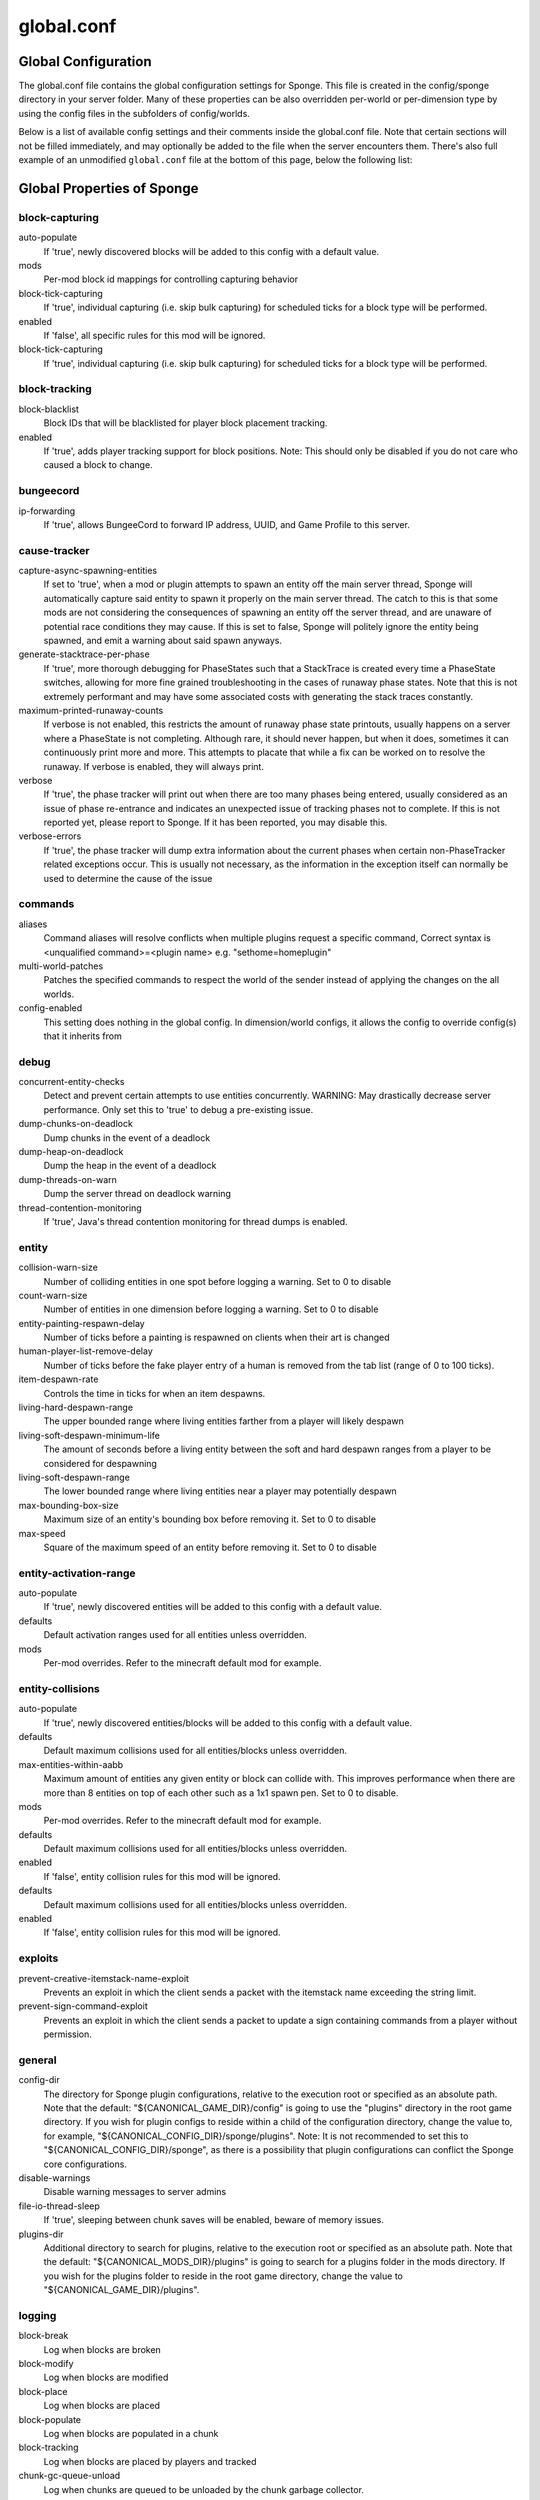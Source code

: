 ===========
global.conf
===========

Global Configuration
~~~~~~~~~~~~~~~~~~~~

The global.conf file contains the global configuration settings for Sponge. This file is created in the config/sponge
directory in your server folder. Many of these properties can be also overridden per-world or per-dimension type by
using the config files in the subfolders of config/worlds.

Below is a list of available config settings and their comments inside the global.conf file. Note that certain sections
will not be filled immediately, and may optionally be added to the file when the server encounters them. There's also
full example of an unmodified ``global.conf`` file at the bottom of this page, below the following list:

Global Properties of Sponge
~~~~~~~~~~~~~~~~~~~~~~~~~~~

block-capturing
===============

auto-populate
    If 'true', newly discovered blocks will be added to this config with a default value.
mods
    Per-mod block id mappings for controlling capturing behavior
block-tick-capturing
    If 'true', individual capturing (i.e. skip bulk capturing) for scheduled ticks for
    a block type will be performed.
enabled
    If 'false', all specific rules for this mod will be ignored.
block-tick-capturing
    If 'true', individual capturing (i.e. skip bulk capturing) for scheduled ticks for
    a block type will be performed.

block-tracking
==============

block-blacklist
    Block IDs that will be blacklisted for player block placement tracking.
enabled
    If 'true', adds player tracking support for block positions.
    Note: This should only be disabled if you do not care who caused a block to change.

bungeecord
==========

ip-forwarding
    If 'true', allows BungeeCord to forward IP address, UUID, and Game Profile to this server.

cause-tracker
=============

capture-async-spawning-entities
    If set to 'true', when a mod or plugin attempts to spawn an entity
    off the main server thread, Sponge will automatically
    capture said entity to spawn it properly on the main
    server thread. The catch to this is that some mods are
    not considering the consequences of spawning an entity
    off the server thread, and are unaware of potential race
    conditions they may cause. If this is set to false,
    Sponge will politely ignore the entity being spawned,
    and emit a warning about said spawn anyways.
generate-stacktrace-per-phase
    If 'true', more thorough debugging for PhaseStates
    such that a StackTrace is created every time a PhaseState
    switches, allowing for more fine grained troubleshooting
    in the cases of runaway phase states. Note that this is
    not extremely performant and may have some associated costs
    with generating the stack traces constantly.
maximum-printed-runaway-counts
    If verbose is not enabled, this restricts the amount of
    runaway phase state printouts, usually happens on a server
    where a PhaseState is not completing. Although rare, it should
    never happen, but when it does, sometimes it can continuously print
    more and more. This attempts to placate that while a fix can be worked on
    to resolve the runaway. If verbose is enabled, they will always print.
verbose
    If 'true', the phase tracker will print out when there are too many phases
    being entered, usually considered as an issue of phase re-entrance and
    indicates an unexpected issue of tracking phases not to complete.
    If this is not reported yet, please report to Sponge. If it has been
    reported, you may disable this.
verbose-errors
    If 'true', the phase tracker will dump extra information about the current phases
    when certain non-PhaseTracker related exceptions occur. This is usually not necessary, as the information
    in the exception itself can normally be used to determine the cause of the issue

commands
========

aliases
    Command aliases will resolve conflicts when multiple plugins request a specific command,
    Correct syntax is <unqualified command>=<plugin name> e.g. "sethome=homeplugin"
multi-world-patches
    Patches the specified commands to respect the world of the sender instead of applying the
    changes on the all worlds.
config-enabled
    This setting does nothing in the global config. In dimension/world configs, it allows the config
    to override config(s) that it inherits from

debug
=====

concurrent-entity-checks
    Detect and prevent certain attempts to use entities concurrently.
    WARNING: May drastically decrease server performance. Only set this to 'true' to debug a pre-existing issue.
dump-chunks-on-deadlock
    Dump chunks in the event of a deadlock
dump-heap-on-deadlock
    Dump the heap in the event of a deadlock
dump-threads-on-warn
    Dump the server thread on deadlock warning
thread-contention-monitoring
    If 'true', Java's thread contention monitoring for thread dumps is enabled.

entity
======

collision-warn-size
    Number of colliding entities in one spot before logging a warning. Set to 0 to disable
count-warn-size
    Number of entities in one dimension before logging a warning. Set to 0 to disable
entity-painting-respawn-delay
    Number of ticks before a painting is respawned on clients when their art is changed
human-player-list-remove-delay
    Number of ticks before the fake player entry of a human is removed from the tab list (range of 0 to 100 ticks).
item-despawn-rate
    Controls the time in ticks for when an item despawns.
living-hard-despawn-range
    The upper bounded range where living entities farther from a player will likely despawn
living-soft-despawn-minimum-life
    The amount of seconds before a living entity between the soft and hard despawn ranges from a player to be considered for despawning
living-soft-despawn-range
    The lower bounded range where living entities near a player may potentially despawn
max-bounding-box-size
    Maximum size of an entity's bounding box before removing it. Set to 0 to disable
max-speed
    Square of the maximum speed of an entity before removing it. Set to 0 to disable

entity-activation-range
=======================

auto-populate
    If 'true', newly discovered entities will be added to this config with a default value.
defaults
    Default activation ranges used for all entities unless overridden.
mods
    Per-mod overrides. Refer to the minecraft default mod for example.

entity-collisions
=================

auto-populate
    If 'true', newly discovered entities/blocks will be added to this config with a default value.
defaults
    Default maximum collisions used for all entities/blocks unless overridden.
max-entities-within-aabb
    Maximum amount of entities any given entity or block can collide with. This improves
    performance when there are more than 8 entities on top of each other such as a 1x1
    spawn pen. Set to 0 to disable.
mods
    Per-mod overrides. Refer to the minecraft default mod for example.
defaults
    Default maximum collisions used for all entities/blocks unless overridden.
enabled
    If 'false', entity collision rules for this mod will be ignored.
defaults
    Default maximum collisions used for all entities/blocks unless overridden.
enabled
    If 'false', entity collision rules for this mod will be ignored.

exploits
========

prevent-creative-itemstack-name-exploit
    Prevents an exploit in which the client sends a packet with the
    itemstack name exceeding the string limit.
prevent-sign-command-exploit
    Prevents an exploit in which the client sends a packet to update a sign containing
    commands from a player without permission.

general
=======

config-dir
    The directory for Sponge plugin configurations, relative to the
    execution root or specified as an absolute path.
    Note that the default: "${CANONICAL_GAME_DIR}/config"
    is going to use the "plugins" directory in the root game directory.
    If you wish for plugin configs to reside within a child of the configuration
    directory, change the value to, for example, "${CANONICAL_CONFIG_DIR}/sponge/plugins".
    Note: It is not recommended to set this to "${CANONICAL_CONFIG_DIR}/sponge", as there is
    a possibility that plugin configurations can conflict the Sponge core configurations.
disable-warnings
    Disable warning messages to server admins
file-io-thread-sleep
    If 'true', sleeping between chunk saves will be enabled, beware of memory issues.
plugins-dir
    Additional directory to search for plugins, relative to the
    execution root or specified as an absolute path.
    Note that the default: "${CANONICAL_MODS_DIR}/plugins"
    is going to search for a plugins folder in the mods directory.
    If you wish for the plugins folder to reside in the root game
    directory, change the value to "${CANONICAL_GAME_DIR}/plugins".

logging
=======

block-break
    Log when blocks are broken
block-modify
    Log when blocks are modified
block-place
    Log when blocks are placed
block-populate
    Log when blocks are populated in a chunk
block-tracking
    Log when blocks are placed by players and tracked
chunk-gc-queue-unload
    Log when chunks are queued to be unloaded by the chunk garbage collector.
chunk-load
    Log when chunks are loaded
chunk-unload
    Log when chunks are unloaded
entity-collision-checks
    Whether to log entity collision/count checks
entity-death
    Log when living entities are destroyed
entity-despawn
    Log when living entities are despawned
entity-spawn
    Log when living entities are spawned
entity-speed-removal
    Whether to log entity removals due to speed
exploit-itemstack-name-overflow
    Log when server receives exploited packet with itemstack name exceeding string limit.
exploit-respawn-invisibility
    Log when player attempts to respawn invisible to surrounding players.
exploit-sign-command-updates
    Log when server receives exploited packet to update a sign containing commands from player with no permission.
log-stacktraces
    Add stack traces to dev logging
world-auto-save
    Log when a world auto-saves its chunk data. Note: This may be spammy depending on the auto-save-interval configured for world.

modules
=======

movement-checks
    Allows configuring Vanilla movement and speed checks
realtime
    Use real (wall) time instead of ticks as much as possible
tileentity-activation
    Controls block range and tick rate of tileentities.
    Use with caution as this can break intended functionality.

movement-checks
===============

moved-wrongly
    Controls whether the 'player/entity moved wrongly!' check will be enforced
player-moved-too-quickly
    Controls whether the 'player moved too quickly!' check will be enforced
player-vehicle-moved-too-quickly
    Controls whether the 'vehicle of player moved too quickly!' check will be enforced

optimizations
=============

async-lighting
    Runs lighting updates asynchronously.
enabled
    If 'true', lighting updates are run asynchronously.
num-threads
    The amount of threads to dedicate for asynchronous lighting updates. (Default: 2)
cache-tameable-owners
    Caches tameable entities owners to avoid constant lookups against data watchers. If mods
    cause issues, disable this.
drops-pre-merge
    If 'true', block item drops are pre-processed to avoid
    having to spawn extra entities that will be merged post spawning.
    Usually, Sponge is smart enough to determine when to attempt an item pre-merge
    and when not to, however, in certain cases, some mods rely on items not being
    pre-merged and actually spawned, in which case, the items will flow right through
    without being merged.
enchantment-helper-leak-fix
    If 'true', provides a fix for possible leaks through
    Minecraft's enchantment helper code that can leak
    entity and world references without much interaction
    Forge native (so when running SpongeForge implementation)
    has a similar patch, but Sponge's patch works a little harder
    at it, but Vanilla (SpongeVanilla implementation) does NOT
    have any of the patch, leading to the recommendation that this
    patch is enabled "for sure" when using SpongeVanilla implementation.
    See https://bugs.mojang.com/browse/MC-128547 for more information.
panda-redstone
    If 'true', uses Panda4494's redstone implementation which improves performance.
    See https://bugs.mojang.com/browse/MC-11193 for more information.
    Note: This optimization has a few issues which are explained in the bug report.
structure-saving
    Handles structures that are saved to disk. Certain structures can take up large amounts
    of disk space for very large maps and the data for these structures is only needed while the
    world around them is generating. Disabling saving of these structures can save disk space and
    time during saves if your world is already fully generated.
    Warning: disabling structure saving will break the vanilla locate command.
auto-populate
    If 'true', newly discovered structures will be added to this config with a default value.
mods
    Per-mod overrides. Refer to the minecraft default mod for example.
enabled
    If 'false', this mod will never save its structures.
spawner
    Used to control spawn limits around players.
    Note: The radius uses the lower value of mob spawn range and server's view distance.

spawner
=======

spawn-limit-ambient
    The number of ambients the spawner can potentially spawn around a player.
spawn-limit-animal
    The number of animals the spawner can potentially spawn around a player.
spawn-limit-aquatic
    The number of aquatics the spawner can potentially spawn around a player.
spawn-limit-monster
    The number of monsters the spawner can potentially spawn around a player.
tick-rate-ambient
    The ambient spawning tick rate. Default: 400
tick-rate-animal
    The animal spawning tick rate. Default: 400
tick-rate-aquatic
    The aquatic spawning tick rate. Default: 400
tick-rate-monster
    The monster spawning tick rate. Default: 1
sql
    Configuration options related to the Sql service, including connection aliases etc

sql
===

aliases
    Aliases for SQL connections, in the format jdbc:protocol://[username[:password]@]host/database
teleport-helper
    Blocks to blacklist for safe teleportation.

teleport-helper
===============

force-blacklist
    If 'true', this blacklist will always be respected, otherwise, plugins can choose whether
    or not to respect it.
unsafe-body-block-ids
    Block IDs that are listed here will not be selected by Sponge's safe teleport routine as
    a safe block for players to warp into.
    You should only list blocks here that are incorrectly selected, solid blocks that prevent
    movement are automatically excluded.
unsafe-floor-block-ids
    Block IDs that are listed here will not be selected by Sponge's safe
    teleport routine as a safe floor block.

tileentity-activation
=====================

auto-populate
    If 'true', newly discovered tileentities will be added to this config with default settings.
default-block-range
    Default activation block range used for all tileentities unless overridden.
default-tick-rate
    Default tick rate used for all tileentities unless overridden.
mods
    Per-mod overrides. Refer to the minecraft default mod for example.

timings
=======


world
=====

auto-player-save-interval
    The auto-save tick interval used when saving global player data. (Default: 900)
    Note: 20 ticks is equivalent to 1 second. Set to 0 to disable.
auto-save-interval
    The auto-save tick interval used to save all loaded chunks in a world.
    Set to 0 to disable. (Default: 900)
    Note: 20 ticks is equivalent to 1 second.
chunk-gc-load-threshold
    The number of newly loaded chunks before triggering a forced cleanup.
    Note: When triggered, the loaded chunk threshold will reset and start incrementing.
    Disabled by default.
chunk-gc-tick-interval
    The tick interval used to cleanup all inactive chunks that have leaked in a world.
    Set to 0 to disable which restores vanilla handling. (Default: 600)
chunk-unload-delay
    The number of seconds to delay a chunk unload once marked inactive. (Default: 15)
    Note: This gets reset if the chunk becomes active again.
deny-chunk-requests
    If 'true', any request for a chunk not currently loaded will be denied (exceptions apply
    for things like world gen and player movement).
    Warning: As this is an experimental setting for performance gain, if you encounter any issues
    then we recommend disabling it.
flowing-lava-decay
    Lava behaves like vanilla water when source block is removed
gameprofile-lookup-batch-size
    The amount of GameProfile requests to make against Mojang's session server. (Default: 1)
    Note: Mojang accepts a maximum of 600 requests every 10 minutes from a single IP address.
    If you are running multiple servers behind the same IP, it is recommended to raise the 'gameprofile-task-interval' setting
    in order to compensate for the amount requests being sent.
    Finally, if set to 0 or less, the default batch size will be used.
    For more information visit http://wiki.vg/Mojang_API
gameprofile-lookup-task-interval
    The interval, in seconds, used by the GameProfileQueryTask to process queued GameProfile requests. (Default: 4)
    Note: This setting should be raised if you experience the following error:
    "The client has sent too many requests within a certain amount of time".
    Finally, if set to 0 or less, the default interval will be used.
generate-spawn-on-load
    If 'true', this world will generate its spawn the moment its loaded.
infinite-water-source
    Vanilla water source behavior - is infinite
invalid-lookup-uuids
    The list of uuid's that should never perform a lookup against Mojang's session server.
    Note: If you are using SpongeForge, make sure to enter any mod fake player's UUID to this list.
item-merge-radius
    The defined merge radius for Item entities such that when two items are
    within the defined radius of each other, they will attempt to merge. Usually,
    the default radius is set to 0.5 in Vanilla, however, for performance reasons
    2.5 is generally acceptable.
    Note: Increasing the radius higher will likely cause performance degradation
    with larger amount of items as they attempt to merge and search nearby
    areas for more items. Setting to a negative value is not supported!
keep-spawn-loaded
    If 'true', this worlds spawn will remain loaded with no players.
leaf-decay
    If 'true', natural leaf decay is allowed.
load-on-startup
    If 'true', this world will load on startup.
max-chunk-unloads-per-tick
    The maximum number of queued unloaded chunks that will be unloaded in a single tick.
    Note: With the chunk gc enabled, this setting only applies to the ticks
    where the gc runs (controlled by 'chunk-gc-tick-interval')
    Note: If the maximum unloads is too low, too many chunks may remain
    loaded on the world and increases the chance for a drop in tps. (Default: 100)
mob-spawn-range
    Specifies the radius (in chunks) of where creatures will spawn.
    This value is capped to the current view distance setting in server.properties
portal-agents
    A list of all detected portal agents used in this world.
    In order to override, change the target world name to any other valid world.
    Note: If world is not found, it will fallback to default.
pvp-enabled
    If 'true', this world will allow PVP combat.
view-distance
    Override world distance per world/dimension
    The value must be greater than or equal to 3 and less than or equal to 32
    The server-wide view distance will be used when the value is -1.
weather-ice-and-snow
    If 'true', natural formation of ice and snow in supported biomes will be allowed.
weather-thunder
    If 'true', thunderstorms will be initiated in supported biomes.
world-enabled
    If 'true', this world will be registered.

------------------------------------------------------------------------------------------------------------

This config was generated using SpongeForge build 2990 (with Forge 2611), SpongeAPI version 7.0.0:

.. code-block:: guess

    # 1.0
    #
    # # If you need help with the configuration or have any questions related to Sponge,
    # # join us at the IRC or drop by our forums and leave a post.
    #
    # # IRC: #sponge @ irc.esper.net ( https://webchat.esper.net/?channel=sponge )
    # # Forums: https://forums.spongepowered.org/
    #

    sponge {
        block-capturing {
            # If 'true', newly discovered blocks will be added to this config with a default value.
            auto-populate=false
            # Per-mod block id mappings for controlling capturing behavior
            mods {
                extrautils2 {
                    # If 'true', individual capturing (i.e. skip bulk capturing) for scheduled ticks for
                    # a block type will be performed.
                    block-tick-capturing {
                        redstoneclock=true
                    }
                    # If 'false', all specific rules for this mod will be ignored.
                    enabled=true
                }
            }
        }
        block-tracking {
            # Block IDs that will be blacklisted for player block placement tracking.
            block-blacklist=[]
            # If 'true', adds player tracking support for block positions.
            # Note: This should only be disabled if you do not care who caused a block to change.
            enabled=true
        }
        bungeecord {
            # If 'true', allows BungeeCord to forward IP address, UUID, and Game Profile to this server.
            ip-forwarding=false
        }
        cause-tracker {
            # If set to 'true', when a mod or plugin attempts to spawn an entity
            # off the main server thread, Sponge will automatically
            # capture said entity to spawn it properly on the main
            # server thread. The catch to this is that some mods are
            # not considering the consequences of spawning an entity
            # off the server thread, and are unaware of potential race
            # conditions they may cause. If this is set to false,
            # Sponge will politely ignore the entity being spawned,
            # and emit a warning about said spawn anyways.
            capture-async-spawning-entities=true
            # If 'true', more thorough debugging for PhaseStates
            # such that a StackTrace is created every time a PhaseState
            # switches, allowing for more fine grained troubleshooting
            # in the cases of runaway phase states. Note that this is
            # not extremely performant and may have some associated costs
            # with generating the stack traces constantly.
            generate-stacktrace-per-phase=false
            # If verbose is not enabled, this restricts the amount of
            # runaway phase state printouts, usually happens on a server
            # where a PhaseState is not completing. Although rare, it should
            # never happen, but when it does, sometimes it can continuously print
            # more and more. This attempts to placate that while a fix can be worked on
            # to resolve the runaway. If verbose is enabled, they will always print.
            maximum-printed-runaway-counts=3
            # If 'true', the phase tracker will print out when there are too many phases
            # being entered, usually considered as an issue of phase re-entrance and
            # indicates an unexpected issue of tracking phases not to complete.
            # If this is not reported yet, please report to Sponge. If it has been
            # reported, you may disable this.
            verbose=true
            # If 'true', the phase tracker will dump extra information about the current phases
            # when certain non-PhaseTracker related exceptions occur. This is usually not necessary, as the information
            # in the exception itself can normally be used to determine the cause of the issue
            verbose-errors=false
        }
        commands {
            # Command aliases will resolve conflicts when multiple plugins request a specific command,
            # Correct syntax is <unqualified command>=<plugin name> e.g. "sethome=homeplugin"
            aliases {}
            # Patches the specified commands to respect the world of the sender instead of applying the
            # changes on the all worlds.
            multi-world-patches {
                defaultgamemode=true
                difficulty=true
                gamerule=true
                seed=true
                setdefaultspawnpoint=true
                time=true
                toggledownfall=true
                weather=true
                worldborder=true
            }
        }
        # This setting does nothing in the global config. In dimension/world configs, it allows the config
        # to override config(s) that it inherits from
        config-enabled=false
        debug {
            # Detect and prevent certain attempts to use entities concurrently.
            # WARNING: May drastically decrease server performance. Only set this to 'true' to debug a pre-existing issue.
            concurrent-entity-checks=false
            # Dump chunks in the event of a deadlock
            dump-chunks-on-deadlock=false
            # Dump the heap in the event of a deadlock
            dump-heap-on-deadlock=false
            # Dump the server thread on deadlock warning
            dump-threads-on-warn=false
            # If 'true', Java's thread contention monitoring for thread dumps is enabled.
            thread-contention-monitoring=false
        }
        entity {
            # Number of colliding entities in one spot before logging a warning. Set to 0 to disable
            collision-warn-size=200
            # Number of entities in one dimension before logging a warning. Set to 0 to disable
            count-warn-size=0
            # Number of ticks before a painting is respawned on clients when their art is changed
            entity-painting-respawn-delay=2
            # Number of ticks before the fake player entry of a human is removed from the tab list (range of 0 to 100 ticks).
            human-player-list-remove-delay=10
            # Controls the time in ticks for when an item despawns.
            item-despawn-rate=6000
            # The upper bounded range where living entities farther from a player will likely despawn
            living-hard-despawn-range=128
            # The amount of seconds before a living entity between the soft and hard despawn ranges from a player to be considered for despawning
            living-soft-despawn-minimum-life=30
            # The lower bounded range where living entities near a player may potentially despawn
            living-soft-despawn-range=32
            # Maximum size of an entity's bounding box before removing it. Set to 0 to disable
            max-bounding-box-size=1000
            # Square of the maximum speed of an entity before removing it. Set to 0 to disable
            max-speed=100
        }
        entity-activation-range {
            # If 'true', newly discovered entities will be added to this config with a default value.
            auto-populate=false
            # Default activation ranges used for all entities unless overridden.
            defaults {
                ambient=32
                aquatic=32
                creature=32
                misc=16
                monster=32
            }
            # Per-mod overrides. Refer to the minecraft default mod for example.
            mods {}
        }
        entity-collisions {
            # If 'true', newly discovered entities/blocks will be added to this config with a default value.
            auto-populate=false
            # Default maximum collisions used for all entities/blocks unless overridden.
            defaults {
                blocks=8
                entities=8
            }
            # Maximum amount of entities any given entity or block can collide with. This improves
            # performance when there are more than 8 entities on top of each other such as a 1x1
            # spawn pen. Set to 0 to disable.
            max-entities-within-aabb=8
            # Per-mod overrides. Refer to the minecraft default mod for example.
            mods {
                botania {
                    blocks {}
                    # Default maximum collisions used for all entities/blocks unless overridden.
                    defaults {}
                    # If 'false', entity collision rules for this mod will be ignored.
                    enabled=true
                    entities {
                        botaniacorporeaspark=-1
                        botaniaspark=-1
                    }
                }
                minecraft {
                    blocks {
                        "detector_rail"=1
                        "heavy_weighted_pressure_plate"=150
                        "light_weighted_pressure_plate"=15
                        "mob_spawner"=-1
                        "stone_pressure_plate"=1
                        "wooden_button"=1
                        "wooden_pressure_plate"=1
                    }
                    # Default maximum collisions used for all entities/blocks unless overridden.
                    defaults {}
                    # If 'false', entity collision rules for this mod will be ignored.
                    enabled=true
                    entities {
                        thrownpotion=-1
                    }
                }
            }
        }
        exploits {
            # Prevents an exploit in which the client sends a packet with the
            # itemstack name exceeding the string limit.
            prevent-creative-itemstack-name-exploit=true
            # Prevents an exploit in which the client sends a packet to update a sign containing
            # commands from a player without permission.
            prevent-sign-command-exploit=true
        }
        general {
            # The directory for Sponge plugin configurations, relative to the
            # execution root or specified as an absolute path.
            # Note that the default: "${CANONICAL_GAME_DIR}/config"
            # is going to use the "plugins" directory in the root game directory.
            # If you wish for plugin configs to reside within a child of the configuration
            # directory, change the value to, for example, "${CANONICAL_CONFIG_DIR}/sponge/plugins".
            # Note: It is not recommended to set this to "${CANONICAL_CONFIG_DIR}/sponge", as there is
            # a possibility that plugin configurations can conflict the Sponge core configurations.
            #
            config-dir="${CANONICAL_GAME_DIR}/config"
            # Disable warning messages to server admins
            disable-warnings=false
            # If 'true', sleeping between chunk saves will be enabled, beware of memory issues.
            file-io-thread-sleep=false
            # Additional directory to search for plugins, relative to the
            # execution root or specified as an absolute path.
            # Note that the default: "${CANONICAL_MODS_DIR}/plugins"
            # is going to search for a plugins folder in the mods directory.
            # If you wish for the plugins folder to reside in the root game
            # directory, change the value to "${CANONICAL_GAME_DIR}/plugins".
            plugins-dir="${CANONICAL_MODS_DIR}/plugins"
        }
        ip-sets {}
        logging {
            # Log when blocks are broken
            block-break=false
            # Log when blocks are modified
            block-modify=false
            # Log when blocks are placed
            block-place=false
            # Log when blocks are populated in a chunk
            block-populate=false
            # Log when blocks are placed by players and tracked
            block-tracking=false
            # Log when chunks are queued to be unloaded by the chunk garbage collector.
            chunk-gc-queue-unload=false
            # Log when chunks are loaded
            chunk-load=false
            # Log when chunks are unloaded
            chunk-unload=false
            # Whether to log entity collision/count checks
            entity-collision-checks=false
            # Log when living entities are destroyed
            entity-death=false
            # Log when living entities are despawned
            entity-despawn=false
            # Log when living entities are spawned
            entity-spawn=false
            # Whether to log entity removals due to speed
            entity-speed-removal=false
            # Log when server receives exploited packet with itemstack name exceeding string limit.
            exploit-itemstack-name-overflow=false
            # Log when player attempts to respawn invisible to surrounding players.
            exploit-respawn-invisibility=false
            # Log when server receives exploited packet to update a sign containing commands from player with no permission.
            exploit-sign-command-updates=false
            # Add stack traces to dev logging
            log-stacktraces=false
            # Log when a world auto-saves its chunk data. Note: This may be spammy depending on the auto-save-interval configured for world.
            world-auto-save=false
        }
        modules {
            block-capturing-control=true
            bungeecord=false
            entity-activation-range=true
            entity-collisions=true
            exploits=true
            # Allows configuring Vanilla movement and speed checks
            movement-checks=false
            optimizations=true
            # Use real (wall) time instead of ticks as much as possible
            realtime=false
            # Controls block range and tick rate of tileentities.
            # Use with caution as this can break intended functionality.
            tileentity-activation=false
            timings=true
            tracking=true
        }
        movement-checks {
            # Controls whether the 'player/entity moved wrongly!' check will be enforced
            moved-wrongly=true
            # Controls whether the 'player moved too quickly!' check will be enforced
            player-moved-too-quickly=true
            # Controls whether the 'vehicle of player moved too quickly!' check will be enforced
            player-vehicle-moved-too-quickly=true
        }
        optimizations {
            # Runs lighting updates asynchronously.
            async-lighting {
                # If 'true', lighting updates are run asynchronously.
                enabled=true
                # The amount of threads to dedicate for asynchronous lighting updates. (Default: 2)
                num-threads=2
            }
            # Caches tameable entities owners to avoid constant lookups against data watchers. If mods
            # cause issues, disable this.
            cache-tameable-owners=true
            # If 'true', block item drops are pre-processed to avoid
            # having to spawn extra entities that will be merged post spawning.
            # Usually, Sponge is smart enough to determine when to attempt an item pre-merge
            # and when not to, however, in certain cases, some mods rely on items not being
            # pre-merged and actually spawned, in which case, the items will flow right through
            # without being merged.
            drops-pre-merge=false
            # If 'true', uses Panda4494's redstone implementation which improves performance.
            # See https://bugs.mojang.com/browse/MC-11193 for more information.
            # Note: This optimization has a few issues which are explained in the bug report.
            panda-redstone=false
            # Handles structures that are saved to disk. Certain structures can take up large amounts
            # of disk space for very large maps and the data for these structures is only needed while the
            # world around them is generating. Disabling saving of these structures can save disk space and
            # time during saves if your world is already fully generated.
            # Warning: disabling structure saving will break the vanilla locate command.
            structure-saving {
                # If 'true', newly discovered structures will be added to this config with a default value.
                auto-populate=false
                enabled=false
                # Per-mod overrides. Refer to the minecraft default mod for example.
                mods {
                    minecraft {
                        # If 'false', this mod will never save its structures.
                        enabled=true
                        structures {
                            mineshaft=false
                        }
                    }
                }
            }
        }
        # Used to control spawn limits around players.
        # Note: The radius uses the lower value of mob spawn range and server's view distance.
        spawner {
            # The number of ambients the spawner can potentially spawn around a player.
            spawn-limit-ambient=15
            # The number of animals the spawner can potentially spawn around a player.
            spawn-limit-animal=15
            # The number of aquatics the spawner can potentially spawn around a player.
            spawn-limit-aquatic=5
            # The number of monsters the spawner can potentially spawn around a player.
            spawn-limit-monster=70
            # The ambient spawning tick rate. Default: 400
            tick-rate-ambient=400
            # The animal spawning tick rate. Default: 400
            tick-rate-animal=400
            # The aquatic spawning tick rate. Default: 400
            tick-rate-aquatic=400
            # The monster spawning tick rate. Default: 1
            tick-rate-monster=1
        }
        # Configuration options related to the Sql service, including connection aliases etc
        sql {
            # Aliases for SQL connections, in the format jdbc:protocol://[username[:password]@]host/database
            aliases {}
        }
        # Blocks to blacklist for safe teleportation.
        teleport-helper {
            # If 'true', this blacklist will always be respected, otherwise, plugins can choose whether
            # or not to respect it.
            force-blacklist=false
            # Block IDs that are listed here will not be selected by Sponge's safe teleport routine as
            # a safe block for players to warp into.
            # You should only list blocks here that are incorrectly selected, solid blocks that prevent
            # movement are automatically excluded.
            unsafe-body-block-ids=[]
            # Block IDs that are listed here will not be selected by Sponge's safe
            # teleport routine as a safe floor block.
            unsafe-floor-block-ids=[]
        }
        tileentity-activation {
            # If 'true', newly discovered tileentities will be added to this config with default settings.
            auto-populate=false
            # Default activation block range used for all tileentities unless overridden.
            default-block-range=64
            # Default tick rate used for all tileentities unless overridden.
            default-tick-rate=1
            # Per-mod overrides. Refer to the minecraft default mod for example.
            mods {}
        }
        timings {
            enabled=true
            hidden-config-entries=[
                "sponge.sql"
            ]
            history-interval=300
            history-length=3600
            server-name-privacy=false
            verbose=true
        }
        world {
            # The auto-save tick interval used when saving global player data. (Default: 900)
            # Note: 20 ticks is equivalent to 1 second. Set to 0 to disable.
            auto-player-save-interval=900
            # The auto-save tick interval used to save all loaded chunks in a world.
            # Set to 0 to disable. (Default: 900)
            # Note: 20 ticks is equivalent to 1 second.
            auto-save-interval=900
            # The number of newly loaded chunks before triggering a forced cleanup.
            # Note: When triggered, the loaded chunk threshold will reset and start incrementing.
            # Disabled by default.
            chunk-gc-load-threshold=0
            # The tick interval used to cleanup all inactive chunks that have leaked in a world.
            # Set to 0 to disable which restores vanilla handling. (Default: 600)
            chunk-gc-tick-interval=600
            # The number of seconds to delay a chunk unload once marked inactive. (Default: 15)
            # Note: This gets reset if the chunk becomes active again.
            chunk-unload-delay=15
            # If 'true', any request for a chunk not currently loaded will be denied (exceptions apply
            # for things like world gen and player movement).
            # Warning: As this is an experimental setting for performance gain, if you encounter any issues
            # then we recommend disabling it.
            deny-chunk-requests=false
            # Lava behaves like vanilla water when source block is removed
            flowing-lava-decay=false
            # The amount of GameProfile requests to make against Mojang's session server. (Default: 1)
            # Note: Mojang accepts a maximum of 600 requests every 10 minutes from a single IP address.
            # If you are running multiple servers behind the same IP, it is recommended to raise the 'gameprofile-task-interval' setting
            # in order to compensate for the amount requests being sent.
            # Finally, if set to 0 or less, the default batch size will be used.
            # For more information visit http://wiki.vg/Mojang_API
            gameprofile-lookup-batch-size=1
            # The interval, in seconds, used by the GameProfileQueryTask to process queued GameProfile requests. (Default: 4)
            # Note: This setting should be raised if you experience the following error:
            # "The client has sent too many requests within a certain amount of time".
            # Finally, if set to 0 or less, the default interval will be used.
            gameprofile-lookup-task-interval=4
            # If 'true', this world will generate its spawn the moment its loaded.
            generate-spawn-on-load=null
            # Vanilla water source behavior - is infinite
            infinite-water-source=false
            # The list of uuid's that should never perform a lookup against Mojang's session server.
            # Note: If you are using SpongeForge, make sure to enter any mod fake player's UUID to this list.
            invalid-lookup-uuids=[
                "00000000-0000-0000-0000-000000000000",
                "0d0c4ca0-4ff1-11e4-916c-0800200c9a66",
                "41c82c87-7afb-4024-ba57-13d2c99cae77"
            ]
            # The defined merge radius for Item entities such that when two items are
            # within the defined radius of each other, they will attempt to merge. Usually,
            # the default radius is set to 0.5 in Vanilla, however, for performance reasons
            # 2.5 is generally acceptable.
            # Note: Increasing the radius higher will likely cause performance degradation
            # with larger amount of items as they attempt to merge and search nearby
            # areas for more items. Setting to a negative value is not supported!
            item-merge-radius=2.5
            # If 'true', this worlds spawn will remain loaded with no players.
            keep-spawn-loaded=null
            # If 'true', natural leaf decay is allowed.
            leaf-decay=true
            # If 'true', this world will load on startup.
            load-on-startup=null
            # The maximum number of queued unloaded chunks that will be unloaded in a single tick.
            # Note: With the chunk gc enabled, this setting only applies to the ticks
            # where the gc runs (controlled by 'chunk-gc-tick-interval')
            # Note: If the maximum unloads is too low, too many chunks may remain
            # loaded on the world and increases the chance for a drop in tps. (Default: 100)
            max-chunk-unloads-per-tick=100
            # Specifies the radius (in chunks) of where creatures will spawn.
            # This value is capped to the current view distance setting in server.properties
            mob-spawn-range=4
            # A list of all detected portal agents used in this world.
            # In order to override, change the target world name to any other valid world.
            # Note: If world is not found, it will fallback to default.
            portal-agents {
                "minecraft:default_nether"=DIM-1
                "minecraft:default_the_end"=DIM1
            }
            # If 'true', this world will allow PVP combat.
            pvp-enabled=true
            # Override world distance per world/dimension
            # The value must be greater than or equal to 3 and less than or equal to 32
            # The server-wide view distance will be used when the value is -1.
            view-distance=-1
            # If 'true', natural formation of ice and snow in supported biomes will be allowed.
            weather-ice-and-snow=true
            # If 'true', thunderstorms will be initiated in supported biomes.
            weather-thunder=true
            # If 'true', this world will be registered.
            world-enabled=true
        }
    }

